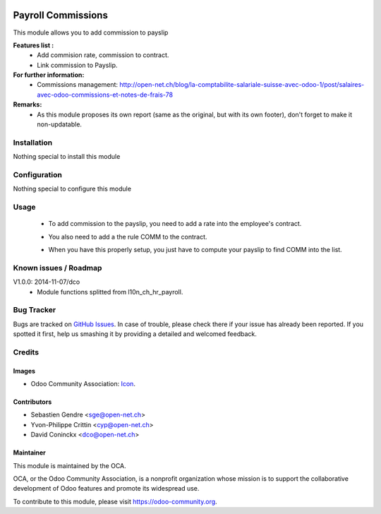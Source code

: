 .. image:: https://img.shields.io/badge/licence-AGPL--3-blue.svg
   :target: http://www.gnu.org/licenses/agpl-3.0-standalone.html
   :alt: License: AGPL-3

===================
Payroll Commissions
===================

This module allows you to add commission to payslip

**Features list :**
    * Add commision rate, commission to contract.
    * Link commission to Payslip.

**For further information:**
    * Commissions management: http://open-net.ch/blog/la-comptabilite-salariale-suisse-avec-odoo-1/post/salaires-avec-odoo-commissions-et-notes-de-frais-78

**Remarks:**
    * As this module proposes its own report (same as the original, but with its own footer), don't forget to make it non-updatable.

Installation
============

Nothing special to install this module

Configuration
=============

Nothing special to configure this module

Usage
=====

    * To add commission to the payslip, you need to add a rate into the employee's contract. 

    .. image:: http://s16.postimg.org/iv10leobp/Screen_Shot_02_12_16_at_03_00_PM.png

    * You also need to add a the rule COMM to the contract.

    .. image:: http://s15.postimg.org/xa7roruij/Screen_Shot_02_12_16_at_02_58_PM.png

    * When you have this properly setup, you just have to compute your payslip to find COMM into the list.

    .. image:: http://s22.postimg.org/4ouwvh2f5/Screen_Shot_02_12_16_at_03_04_PM.png

.. image:: https://odoo-community.org/website/image/ir.attachment/5784_f2813bd/datas
   :alt: Try me on Runbot
   :target: https://runbot.odoo-community.org/runbot/hr/9.0

Known issues / Roadmap
======================

V1.0.0: 2014-11-07/dco
    * Module functions splitted from l10n_ch_hr_payroll.

Bug Tracker
===========

Bugs are tracked on `GitHub Issues
<https://github.com/OCA/hr/issues>`_. In case of trouble, please
check there if your issue has already been reported. If you spotted it first,
help us smashing it by providing a detailed and welcomed feedback.

Credits
=======

Images
------

* Odoo Community Association: `Icon <https://github.com/OCA/maintainer-tools/blob/master/template/module/static/description/icon.svg>`_.

Contributors
------------

* Sebastien Gendre <sge@open-net.ch>
* Yvon-Philippe Crittin <cyp@open-net.ch>
* David Coninckx <dco@open-net.ch>

Maintainer
----------

.. image:: https://odoo-community.org/logo.png
   :alt: Odoo Community Association
   :target: https://odoo-community.org

This module is maintained by the OCA.

OCA, or the Odoo Community Association, is a nonprofit organization whose
mission is to support the collaborative development of Odoo features and
promote its widespread use.

To contribute to this module, please visit https://odoo-community.org.